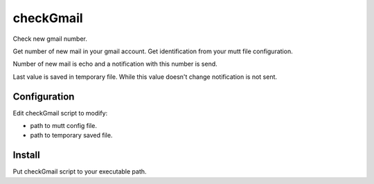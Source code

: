 checkGmail
==========

Check new gmail number.

Get number of new mail in your gmail account. Get identification from your mutt file configuration.

Number of new mail is echo and a notification with this number is send.

Last value is saved in temporary file. While this value doesn't change notification is not sent.

Configuration
-------------

Edit checkGmail script to modify:

* path to mutt config file.
* path to temporary saved file.


Install
-------

Put checkGmail script to your executable path.
